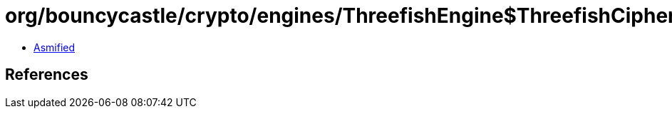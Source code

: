 = org/bouncycastle/crypto/engines/ThreefishEngine$ThreefishCipher.class

 - link:ThreefishEngine$ThreefishCipher-asmified.java[Asmified]

== References

